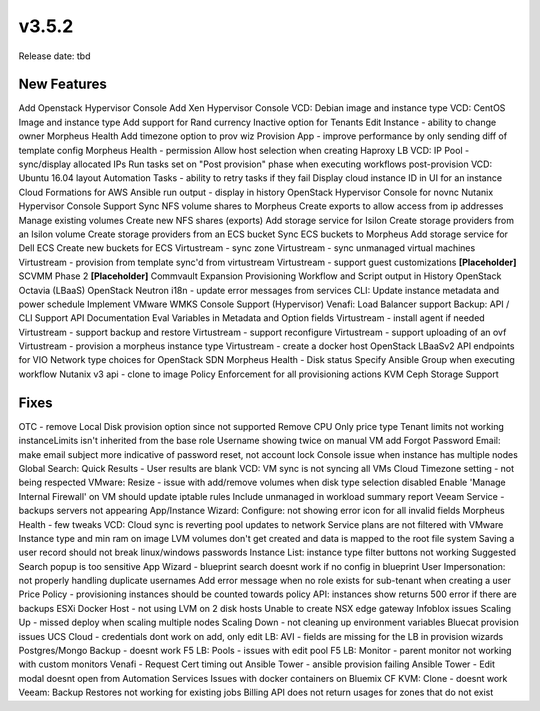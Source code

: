 v3.5.2
=======

Release date: tbd

New Features
------------

Add Openstack Hypervisor Console
Add Xen Hypervisor Console
VCD: Debian image and instance type
VCD: CentOS Image and instance type
Add support for Rand currency
Inactive option for Tenants
Edit Instance - ability to change owner
Morpheus Health
Add timezone option to prov wiz
Provision App - improve performance by only sending diff of template config
Morpheus Health - permission
Allow host selection when creating Haproxy LB
VCD: IP Pool - sync/display allocated IPs
Run tasks set on "Post provision" phase when executing workflows post-provision
VCD: Ubuntu 16.04 layout
Automation Tasks - ability to retry tasks if they fail
Display cloud instance ID in UI for an instance
Cloud Formations for AWS
Ansible run output - display in history
OpenStack Hypervisor Console for novnc
Nutanix Hypervisor Console Support
Sync NFS volume shares to Morpheus
Create exports to allow access from ip addresses
Manage existing volumes
Create new NFS shares (exports)
Add storage service for Isilon
Create storage providers from an Isilon volume
Create storage providers from an ECS bucket
Sync ECS buckets to Morpheus
Add storage service for Dell ECS
Create new buckets for ECS
Virtustream - sync zone
Virtustream - sync unmanaged virtual machines
Virtustream - provision from template sync'd from virtustream
Virtustream - support guest customizations
**[Placeholder]** SCVMM Phase 2
**[Placeholder]** Commvault Expansion
Provisioning Workflow and Script output in History
OpenStack Octavia (LBaaS)
OpenStack Neutron
i18n - update error messages from services
CLI: Update instance metadata and power schedule
Implement VMware WMKS Console Support (Hypervisor)
Venafi: Load Balancer support
Backup: API / CLI Support
API Documentation
Eval Variables in Metadata and Option fields
Virtustream - install agent if needed
Virtustream - support backup and restore
Virtustream - support reconfigure
Virtustream - support uploading of an ovf
Virtustream - provision a morpheus instance type
Virtustream - create a docker host
OpenStack LBaaSv2 API endpoints for VIO
Network type choices for OpenStack SDN
Morpheus Health - Disk status
Specify Ansible Group when executing workflow
Nutanix v3 api - clone to image
Policy Enforcement for all provisioning actions
KVM Ceph Storage Support


Fixes
------

OTC - remove Local Disk provision option since not supported
Remove CPU Only price type
Tenant limits not working
instanceLimits isn't inherited from the base role
Username showing twice on manual VM add
Forgot Password Email: make email subject more indicative of password reset, not account lock
Console issue when instance has multiple nodes
Global Search: Quick Results - User results are blank
VCD: VM sync is not syncing all VMs
Cloud Timezone setting - not being respected
VMware: Resize - issue with add/remove volumes when disk type selection disabled
Enable 'Manage Internal Firewall' on VM should update iptable rules
Include unmanaged in workload summary report
Veeam Service - backups servers not appearing
App/Instance Wizard: Configure: not showing error icon for all invalid fields
Morpheus Health - few tweaks
VCD: Cloud sync is reverting pool updates to network
Service plans are not filtered with VMware Instance type and min ram on image
LVM volumes don't get created and data is mapped to the root file system
Saving a user record should not break linux/windows passwords
Instance List: instance type filter buttons not working
Suggested Search popup is too sensitive
App Wizard - blueprint search doesnt work if no config in blueprint
User Impersonation: not properly handling duplicate usernames
Add error message when no role exists for sub-tenant when creating a user
Price Policy - provisioning instances should be counted towards policy
API: instances show returns 500 error if there are backups
ESXi Docker Host - not using LVM on 2 disk hosts
Unable to create NSX edge gateway
Infoblox issues
Scaling Up - missed deploy when scaling multiple nodes
Scaling Down - not cleaning up environment variables
Bluecat provision issues
UCS Cloud - credentials dont work on add, only edit
LB: AVI - fields are missing for the LB in provision wizards
Postgres/Mongo Backup - doesnt work
F5 LB: Pools - issues with edit pool
F5 LB: Monitor - parent monitor not working with custom monitors
Venafi - Request Cert timing out
Ansible Tower - ansible provision failing
Ansible Tower - Edit modal doesnt open from Automation Services
Issues with docker containers on Bluemix CF
KVM: Clone - doesnt work
Veeam: Backup Restores not working for existing jobs
Billing API does not return usages for zones that do not exist
